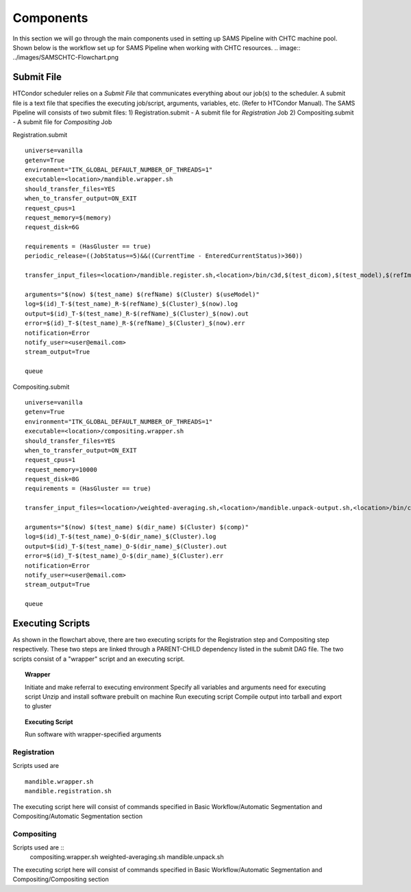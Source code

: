 Components
==========
In this section we will go through the main components used in setting up SAMS Pipeline with CHTC machine pool.
Shown below is the workflow set up for SAMS Pipeline when working with CHTC resources.
.. image:: ../images/SAMSCHTC-Flowchart.png


Submit File
-----------
HTCondor scheduler relies on a *Submit File* that communicates everything about our job(s) to the scheduler. A submit file is a text file that specifies the executing job/script, arguments, variables, etc. (Refer to HTCondor Manual).
The SAMS Pipeline will consists of two submit files:
1) Registration.submit - A submit file for *Registration* Job
2) Compositing.submit - A submit file for *Compositing* Job

Registration.submit ::

        universe=vanilla
        getenv=True
        environment="ITK_GLOBAL_DEFAULT_NUMBER_OF_THREADS=1"
        executable=<location>/mandible.wrapper.sh
        should_transfer_files=YES
        when_to_transfer_output=ON_EXIT
        request_cpus=1
        request_memory=$(memory)
        request_disk=6G

        requirements = (HasGluster == true)
        periodic_release=((JobStatus==5)&&((CurrentTime - EnteredCurrentStatus)>360))

        transfer_input_files=<location>/mandible.register.sh,<location>/bin/c3d,$(test_dicom),$(test_model),$(refImg),$(refMod),<location>/fsl-5.0.8-chtc-built.tgz,<location>/ants-chtc-built.tgz

        arguments="$(now) $(test_name) $(refName) $(Cluster) $(useModel)"
        log=$(id)_T-$(test_name)_R-$(refName)_$(Cluster)_$(now).log
        output=$(id)_T-$(test_name)_R-$(refName)_$(Cluster)_$(now).out
        error=$(id)_T-$(test_name)_R-$(refName)_$(Cluster)_$(now).err
        notification=Error
        notify_user=<user@email.com>
        stream_output=True

        queue


Compositing.submit ::

        universe=vanilla
        getenv=True
        environment="ITK_GLOBAL_DEFAULT_NUMBER_OF_THREADS=1"
        executable=<location>/compositing.wrapper.sh
        should_transfer_files=YES
        when_to_transfer_output=ON_EXIT
        request_cpus=1
        request_memory=10000
        request_disk=8G
        requirements = (HasGluster == true)

        transfer_input_files=<location>/weighted-averaging.sh,<location>/mandible.unpack-output.sh,<location>/bin/c3d,<location>/$(test_model),<location>/fsl-5.0.8-chtc-built.tgz

        arguments="$(now) $(test_name) $(dir_name) $(Cluster) $(comp)"
        log=$(id)_T-$(test_name)_O-$(dir_name)_$(Cluster).log
        output=$(id)_T-$(test_name)_O-$(dir_name)_$(Cluster).out
        error=$(id)_T-$(test_name)_O-$(dir_name)_$(Cluster).err
        notification=Error
        notify_user=<user@email.com>
        stream_output=True

        queue

Executing Scripts
-----------------
As shown in the flowchart above, there are two executing scripts for the Registration step and Compositing step respectively. These two steps are linked through a PARENT-CHILD dependency listed in the submit DAG file. 
The two scripts consist of a "wrapper" script and an executing script.

.. topic:: Wrapper

	Initiate and make referral to executing environment
	Specify all variables and arguments need for executing script
	Unzip and install software prebuilt on machine
	Run executing script
	Compile output into tarball and export to gluster

.. topic:: Executing Script

	Run software with wrapper-specified arguments


Registration
~~~~~~~~~~~~

Scripts used are ::

	mandible.wrapper.sh
	mandible.registration.sh

The executing script here will consist of commands specified in Basic Workflow/Automatic Segmentation and Compositing/Automatic Segmentation section


Compositing
~~~~~~~~~~~

Scripts used are ::
	compositing.wrapper.sh
	weighted-averaging.sh
	mandible.unpack.sh

The executing script here will consist of commands specified in Basic Workflow/Automatic Segmentation and Compositing/Compositing section





